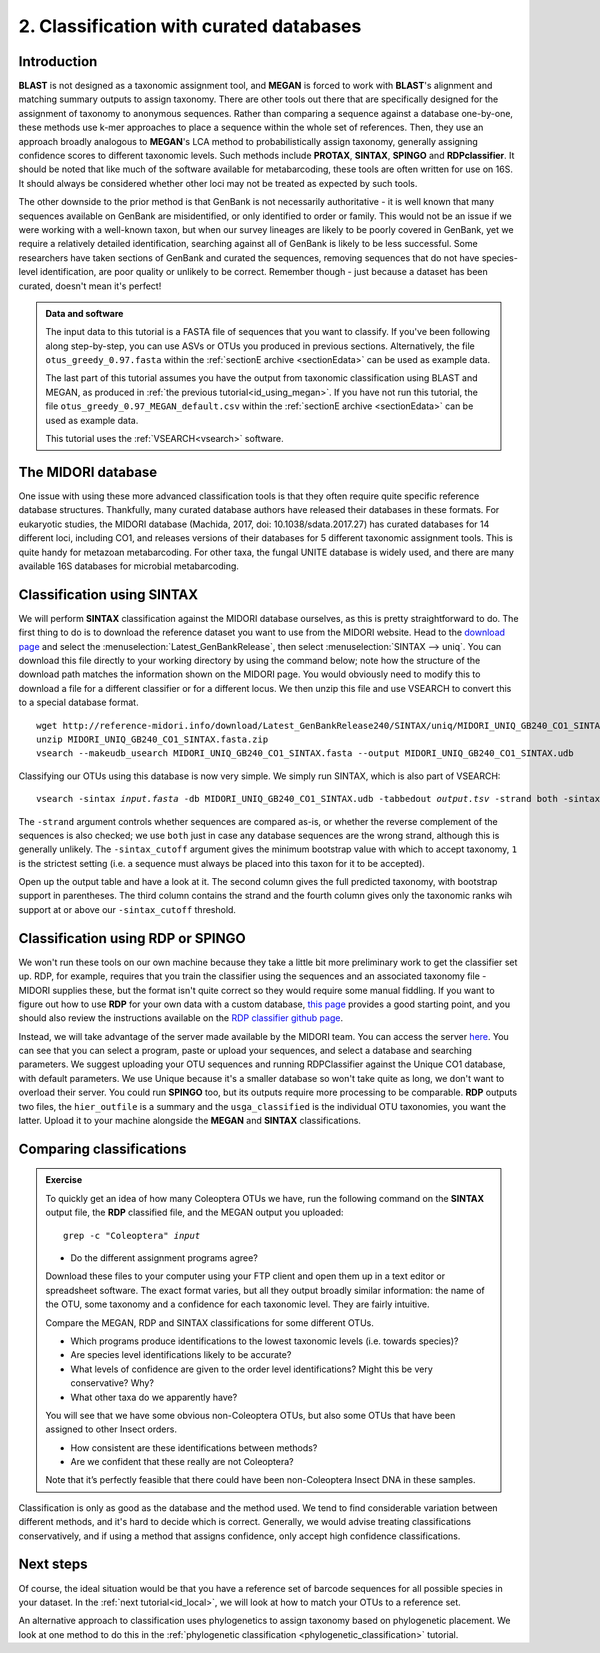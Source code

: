 .. _id_curated:

.. role:: var

========================================
2. Classification with curated databases
========================================

Introduction
============

**BLAST** is not designed as a taxonomic assignment tool, and **MEGAN** is forced to work with **BLAST**'s alignment and matching summary outputs to assign taxonomy. There are other tools out there that are specifically designed for the assignment of taxonomy to anonymous sequences. Rather than comparing a sequence against a database one-by-one, these methods use k-mer approaches to place a sequence within the whole set of references. Then, they use an approach broadly analogous to **MEGAN**'s LCA method to probabilistically assign taxonomy, generally assigning confidence scores to different taxonomic levels. Such methods include **PROTAX**, **SINTAX**, **SPINGO** and **RDPclassifier**. It should be noted that like much of the software available for metabarcoding, these tools are often written for use on 16S. It should always be considered whether other loci may not be treated as expected by such tools.

The other downside to the prior method is that GenBank is not necessarily authoritative - it is well known that many sequences available on GenBank are misidentified, or only identified to order or family. This would not be an issue if we were working with a well-known taxon, but when our survey lineages are likely to be poorly covered in GenBank, yet we require a relatively detailed identification, searching against all of GenBank is likely to be less successful. Some researchers have taken sections of GenBank and curated the sequences, removing sequences that do not have species-level identification, are poor quality or unlikely to be correct. Remember though - just because a dataset has been curated, doesn't mean it's perfect!

.. admonition:: Data and software
	:class: green
	
	The input data to this tutorial is a FASTA file of sequences that you want to classify. If you've been following along step-by-step, you can use ASVs or OTUs you produced in previous sections. Alternatively, the file ``otus_greedy_0.97.fasta`` within the :ref:`sectionE archive <sectionEdata>` can be used as example data.
	
	The last part of this tutorial assumes you have the output from taxonomic classification using BLAST and MEGAN, as produced in :ref:`the previous tutorial<id_using_megan>`. If you have not run this tutorial, the file ``otus_greedy_0.97_MEGAN_default.csv`` within the :ref:`sectionE archive <sectionEdata>` can be used as example data.
	
	This tutorial uses the :ref:`VSEARCH<vsearch>` software.

The MIDORI database
===================

One issue with using these more advanced classification tools is that they often require quite specific reference database structures. Thankfully, many curated database authors have released their databases in these formats. For eukaryotic studies, the MIDORI database (Machida, 2017, doi: 10.1038/sdata.2017.27) has curated databases for 14 different loci, including CO1, and releases versions of their databases for 5 different taxonomic assignment tools. This is quite handy for metazoan metabarcoding. For other taxa, the fungal UNITE database is widely used, and there are many available 16S databases for microbial metabarcoding.

Classification using SINTAX
===========================

We will perform **SINTAX** classification against the MIDORI database ourselves, as this is pretty straightforward to do. The first thing to do is to download the reference dataset you want to use from the MIDORI website. Head to the `download page <http://reference-midori.info/download.php#>`_ and select the :menuselection:`Latest_GenBankRelease`, then select :menuselection:`SINTAX --> uniq`. You can download this file directly to your working directory by using the command below; note how the structure of the download path matches the information shown on the MIDORI page. You would obviously need to modify this to download a file for a different classifier or for a different locus. We then unzip this file and use VSEARCH to convert this to a special database format.

.. parsed-literal::
	:class: codebg
	
	wget \http://reference-midori.info/download/Latest_GenBankRelease240/SINTAX/uniq/MIDORI_UNIQ_GB240_CO1_SINTAX.fasta.zip
	unzip MIDORI_UNIQ_GB240_CO1_SINTAX.fasta.zip
	vsearch --makeudb_usearch MIDORI_UNIQ_GB240_CO1_SINTAX.fasta \
	--output MIDORI_UNIQ_GB240_CO1_SINTAX.udb

Classifying our OTUs using this database is now very simple. We simply run SINTAX, which is also part of VSEARCH:

.. parsed-literal::
	:class: codebg
	
	vsearch -sintax :var:`input.fasta` -db MIDORI_UNIQ_GB240_CO1_SINTAX.udb \
	-tabbedout :var:`output.tsv` -strand both -sintax_cutoff 1
	

The ``-strand`` argument controls whether sequences are compared as-is, or whether the reverse complement of the sequences is also checked; we use ``both`` just in case any database sequences are the wrong strand, although this is generally unlikely. The ``-sintax_cutoff`` argument gives the minimum bootstrap value with which to accept taxonomy, ``1`` is the strictest setting (i.e. a sequence must always be placed into this taxon for it to be accepted).

Open up the output table and have a look at it. The second column gives the full predicted taxonomy, with bootstrap support in parentheses. The third column contains the strand and the fourth column gives only the taxonomic ranks wih support at or above our ``-sintax_cutoff`` threshold.

Classification using RDP or SPINGO
==================================

We won't run these tools on our own machine because they take a little bit more preliminary work to get the classifier set up. RDP, for example, requires that you train the classifier using the sequences and an associated taxonomy file - MIDORI supplies these, but the format isn't quite correct so they would require some manual fiddling. If you want to figure out how to use **RDP** for your own data with a custom database, `this page <http://john-quensen.com/tutorials/training-the-rdp-classifier/>`_ provides a good starting point, and you should also review the instructions available on the `RDP classifier github page <https://github.com/rdpstaff/classifier>`_.

Instead, we will take advantage of the server made available by the MIDORI team. You can access the server `here <http://reference-midori.info/server.php>`_. You can see that you can select a program, paste or upload your sequences, and select a database and searching parameters. We suggest uploading your OTU sequences and running RDPClassifier against the Unique CO1 database, with default parameters. We use Unique because it's a smaller database so won't take quite as long, we don't want to overload their server. You could run **SPINGO** too, but its outputs require more processing to be comparable. **RDP** outputs two files, the ``hier_outfile`` is a summary and the ``usga_classified`` is the individual OTU taxonomies, you want the latter. Upload it to your machine alongside the **MEGAN** and **SINTAX** classifications.

Comparing classifications
=========================

.. admonition:: Exercise
	
	To quickly get an idea of how many Coleoptera OTUs we have, run the following command on the **SINTAX** output file, the **RDP** classified file, and the MEGAN output you uploaded:
	
	.. parsed-literal::
		:class: codebg
	
		grep -c "Coleoptera" :var:`input`
	
	* Do the different assignment programs agree?
	
	Download these files to your computer using your FTP client and open them up in a text editor or spreadsheet software. The exact format varies, but all they output broadly similar information: the name of the OTU, some taxonomy and a confidence for each taxonomic level. They are fairly intuitive. 
	
	Compare the MEGAN, RDP and SINTAX classifications for some different OTUs.
	
	* Which programs produce identifications to the lowest taxonomic levels (i.e. towards species)?
	* Are species level identifications likely to be accurate?
	* What levels of confidence are given to the order level identifications? Might this be very conservative? Why?
	* What other taxa do we apparently have? 
	
	You will see that we have some obvious non-Coleoptera OTUs, but also some OTUs that have been assigned to other Insect orders. 
	
	* How consistent are these identifications between methods? 
	* Are we confident that these really are not Coleoptera? 
	
	Note that it’s perfectly feasible that there could have been non-Coleoptera Insect DNA in these samples.

Classification is only as good as the database and the method used. We tend to find considerable variation between different methods, and it's hard to decide which is correct. Generally, we would advise treating classifications conservatively, and if using a method that assigns confidence, only accept high confidence classifications. 

Next steps
==========

Of course, the ideal situation would be that you have a reference set of barcode sequences for all possible species in your dataset. In the :ref:`next tutorial<id_local>`, we will look at how to match your OTUs to a reference set.

An alternative approach to classification uses phylogenetics to assign taxonomy based on phylogenetic placement. We look at one method to do this in the :ref:`phylogenetic classification <phylogenetic_classification>` tutorial.
